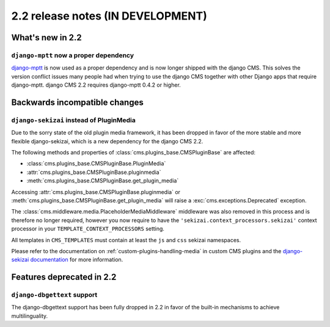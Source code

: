 ##################################
2.2 release notes (IN DEVELOPMENT)
##################################

*****************
What's new in 2.2
*****************

``django-mptt`` now a proper dependency
=======================================

`django-mptt`_ is now used as a
proper dependency and is now longer shipped with the django CMS. This solves the
version conflict issues many people had when trying to use the django CMS
together with other Django apps that require django-mptt. django CMS 2.2
requires django-mptt 0.4.2 or higher.

.. _django-mptt: https://github.com/django-mptt/django-mptt/

******************************
Backwards incompatible changes
******************************

``django-sekizai`` instead of PluginMedia
=========================================

Due to the sorry state of the old plugin media framework, it has been dropped in
favor of the more stable and more flexible django-sekizai, which is a new
dependency for the django CMS 2.2.

The following methods and properties of :class:`cms.plugins_base.CMSPluginBase`
are affected:

* :class:`cms.plugins_base.CMSPluginBase.PluginMedia`
* :attr:`cms.plugins_base.CMSPluginBase.pluginmedia`
* :meth:`cms.plugins_base.CMSPluginBase.get_plugin_media`

Accessing :attr:`cms.plugins_base.CMSPluginBase.pluginmedia` or
:meth:`cms.plugins_base.CMSPluginBase.get_plugin_media` will raise a
:exc:`cms.exceptions.Deprecated` exception.

The :class:`cms.middleware.media.PlaceholderMediaMiddleware` middleware was also
removed in this process and is therefore no longer required, however you now
require to have the ``'sekizai.context_processors.sekizai'`` context processor
in your ``TEMPLATE_CONTEXT_PROCESSORS`` setting.

All templates in ``CMS_TEMPLATES`` must contain at least the ``js`` and ``css``
sekizai namespaces.

Please refer to the documentation on :ref:`custom-plugins-handling-media` in
custom CMS plugins and the
`django-sekizai documentation <http://django-sekizai.readthedocs.org/>`_ for
more information.    

**************************
Features deprecated in 2.2
**************************

``django-dbgettext`` support
============================

The django-dbgettext support has been fully dropped in 2.2 in favor of the
built-in mechanisms to achieve multilinguality.